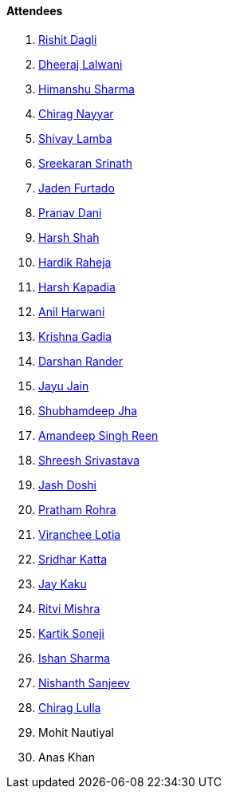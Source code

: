 ==== Attendees

. link:https://twitter.com/rishit_dagli[Rishit Dagli^]
. link:https://twitter.com/DhiruCodes[Dheeraj Lalwani^]
. link:https://twitter.com/_SharmaHimanshu[Himanshu Sharma^]
. link:https://twitter.com/chiragnayyar[Chirag Nayyar^]
. link:https://twitter.com/howdevelop[Shivay Lamba^]
. link:https://twitter.com/skxrxn[Sreekaran Srinath^]
. link:https://twitter.com/furtado_jaden[Jaden Furtado^]
. link:https://twitter.com/PranavDani3[Pranav Dani^]
. link:https://twitter.com/HarshShah151[Harsh Shah^]
. link:https://twitter.com/hardikraheja[Hardik Raheja^]
. link:https://twitter.com/harshgkapadia[Harsh Kapadia^]
. link:https://www.linkedin.com/in/anilharwani[Anil Harwani^]
. link:https://twitter.com/KRISHNAGADIA[Krishna Gadia^]
. link:https://twitter.com/SirusTweets[Darshan Rander^]
. link:https://twitter.com/JayuJain29[Jayu Jain^]
. link:https://twitter.com/TheDudeThatCode[Shubhamdeep Jha^]
. link:https://twitter.com/Aman_Atmanirbhr[Amandeep Singh Reen^]
. link:https://twitter.com/ShreeshSrivast8[Shreesh Srivastava^]
. link:https://twitter.com/c0mpli18[Jash Doshi^]
. link:https://twitter.com/PrathamRohra9[Pratham Rohra^]
. link:https://twitter.com/code_magician[Viranchee Lotia^]
. link:https://twitter.com/ksridhar02[Sridhar Katta^]
. link:https://twitter.com/kaku_jay[Jay Kaku^]
. link:https://twitter.com/frenzyritz13[Ritvi Mishra^]
. link:https://twitter.com/KartikSoneji_[Kartik Soneji^]
. link:https://twitter.com/ishandeveloper[Ishan Sharma^]
. link:https://www.linkedin.com/in/nishanth-sanjeev[Nishanth Sanjeev^]
. link:https://twitter.com/\_chiraglulla_[Chirag Lulla^]
. Mohit Nautiyal
. Anas Khan
